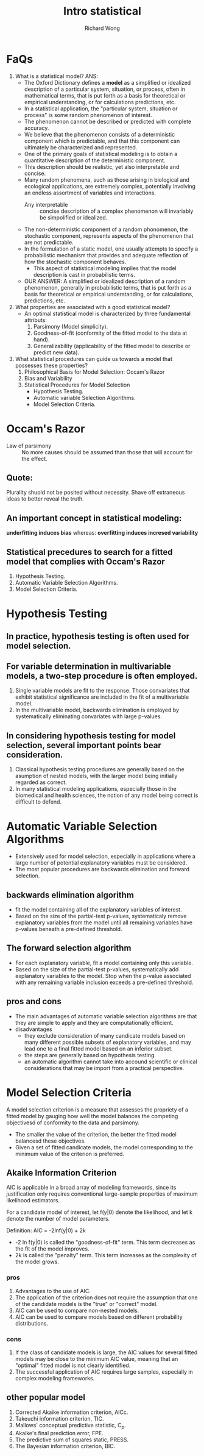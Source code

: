 # -*- mode: org -*-
# Last modified: <2012-08-13 18:21:21 Monday by richard>
#+STARTUP: showall
#+LaTeX_CLASS: chinese-export
#+TODO: TODO(t) UNDERGOING(u) | DONE(d) CANCELED(c)
#+TITLE: Intro statistical
#+AUTHOR: Richard Wong

* FaQs
  1. What is a statistical model?
     ANS:
     + The Oxford Dictionary defines a *model* as a simplified or
       idealized description of a particular system, situation, or
       process, often in mathematical terms, that is put forth as a
       basis for theoretical or empirical understanding, or for
       calculations predictions, etc.
     + In a statistical application, the "particular system, situation
       or process" is some random phenomenon of interest.
     + The phenomenon cannot be described or predicted with complete
       accuracy.
     + We believe that the phenomenon consists of a deterministic
       component which is predictable, and that this component can
       ultimately be characterized and represented.
     + One of the primary goals of statistical modeling is to obtain a
       quantitative description of the deterministic component.
     + This description should be realistic, yet also interpretable and
       concise.
     + Many random phenomena, such as those arising in biological and
       ecological applications, are extremely complex, potentially
       involving an endless assortment of variables and interactions.
       + Any interpretable :: concise description of a complex
         phenomenon will invariably be simpolified or idealized.
     + The non-deterministic component of a random phonomenon, the
       stochastic component, represents aspects of the phenomenon that
       are not predictable.
     + In the formulation of a static model, one usually attempts to
       specify a probabilistic mechanism that provides and adequate
       reflection of how the stochastic component behaves.
       + This aspect of statistical modeling implies that the model
         description is cast in probabilistic terms.
     + OUR ANSWER:
       A simplified or idealized description of a random phenomenon,
       generally in probabilistic terms, that is put forth as a basis
       for theoretical or empirical understanding, or for
       calculations, predictions, etc.
  2. What properties are associated with a good statistical model?
     + An optimal statistical model is characterized by three
       fundamental attributs:
       1. Parsimony (Model simplicity).
       2. Goodness-of-fit (conformity of the fitted model to the data
          at hand).
       3. Generalizability (applicability of the fitted model to
          describe or predict new data).
  3. What statistical procedures can guide us towards a model that
     possesses these properties?
     1. Philosophical Basis for Model Selection:
        Occam's Razor
     2. Bias and Variability
     3. Statistical Procedures for Model Selection
        - Hypothesis Testing.
        - Automatic variable Selection Algorithms.
        - Model Selection Criteria.

* Occam's Razor
  - Law of parsimony :: No more causes should be assumed than those
       that will account for the effect.
** Quote:
   Plurality shuold not be posited without necessity.
   Shave off extraneous ideas to better reveal the truth.

** An important concept in statistical modeling:
   *underfitting induces bias*
   whereas:
   *overfitting induces incresed variability*

** Statistical precedures to search for a fitted model that complies with Occam's Razor
   1. Hypothesis Testing.
   2. Automatic Variable Selection Algorithms.
   3. Model Selection Criteria.

* Hypothesis Testing

** In practice, hypothesis testing is often used for model selection.

** For variable determination in multivariable models, a two-step procedure is often employed.
   1. Single variable models are fit to the response.
      Those convariates that exhibit statistical significance are
      included in the fit of a multivariable model.
   2. In the multivariable model, backwards elimination is employed by
      systematically eliminating convariates with large p-values.

** In considering hypothesis testing for model selection, several important points bear consideration.

   1. Classical hypothesis testing procedures are generally based on
      the asumption of nested models, with the larger model being
      initially regarded as correct.
   2. In many statistical modeling applications, especially those in
      the biomedical and health sciences, the notion of any model
      being correct is difficult to defend.

* Automatic Variable Selection Algorithms
  - Extensively used for model selection, especially in applications
    where a large number of potential explanatory variables must be
    considered.
  - The most popular procedures are backwards elimination and forward
    selection.

** backwards elimination algorithm
   - fit the model containing all of the explanatory variables of
     interest.
   - Based on the size of the partial-test p-values, systematicaly
     remove explanatory variables from the model until all remaining
     variables have p-values beneath a pre-defined threshold.

** The forward selection algorithm
   - For each explanatory variable, fit a model containing only this
     variable.
   - Based on the size of the partial-test p-values, systematically
     add explanatory variables to the model. Stop when the p-value
     associated with any remaining variable inclusion exceeds a
     pre-defined threshold.

** pros and cons
   * The main advantages of automatic variable selection algorithms
     are that they are simple to apply and they are computationally
     efficient.
   * disadvantages
     - they exclude consideration of many candicate models based on
       many different possible subsets of explanatory variables, and
       may lead one to a final fitted model based on an inferior
       subset.
     - the steps are generally based on hypothesis testing.
     - an automatic algorithm cannot take into accound scientific or
       clinical considerations that may be import from a practical
       perspective.

* Model Selection Criteria
  A model selection criterion is a measure that assesses the propriety
  of a fitted model by gauging how well the model balances the
  competing objectivesd of conformity to the data and parsimony.
  - The smaller the value of the criterion, the better the fitted
    model balancesd these objectives.
  - Given a set of fitted candicate models, the model corresponding to
    the minimum value of the criterion is preferred.

** Akaike Information Criterion
   AIC is applicable in a broad array of modeling framewords, since
   its justification only requires conventional large-sample
   properties of maximum likelihood estimators.

   For a candidate model of interest, let f(y|0) denote the
   likelihood, and let k denote the number of model parameters.

   Definition:
      AIC = -2lnf(y|0) + 2k

      * -2 ln f(y|0) is called the "goodness-of-fit" term. This term
        decreases as the fit of the model improves.
      * 2k is called the "penalty" term. This term increases as the
        complexity of the model grows.
*** pros
    1. Advantages to the use of AIC.
    2. The application of the criterion does not require the
       assumption that one of the candidate models is the "true" or
       "correct" model.
    3. AIC can be used to compare non-nested models.
    4. AIC can be used to compare models based on different
       probability distributions.

*** cons
    1. If the class of candidate models is large, the AIC values for
       several fitted models may be close to the minimum AIC value,
       meaning that an "optimal" fitted model is not clearly identified.
    2. The successful application of AIC requires large samples,
       especially in complex modeling frameworks.

** other popular model
   1. Corrected Akaike information criterion, AICc.
   2. Takeuchi information criterion, TIC.
   3. Mallows' conceptual predictive statistic, C_p.
   4. Akaike's final prediction error, FPE.
   5. The predictive sum of squares static, PRESS.
   6. The Bayesian information criterion, BIC.
